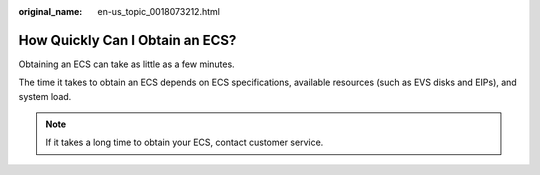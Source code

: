 :original_name: en-us_topic_0018073212.html

.. _en-us_topic_0018073212:

How Quickly Can I Obtain an ECS?
================================

Obtaining an ECS can take as little as a few minutes.

The time it takes to obtain an ECS depends on ECS specifications, available resources (such as EVS disks and EIPs), and system load.

.. note::

   If it takes a long time to obtain your ECS, contact customer service.
